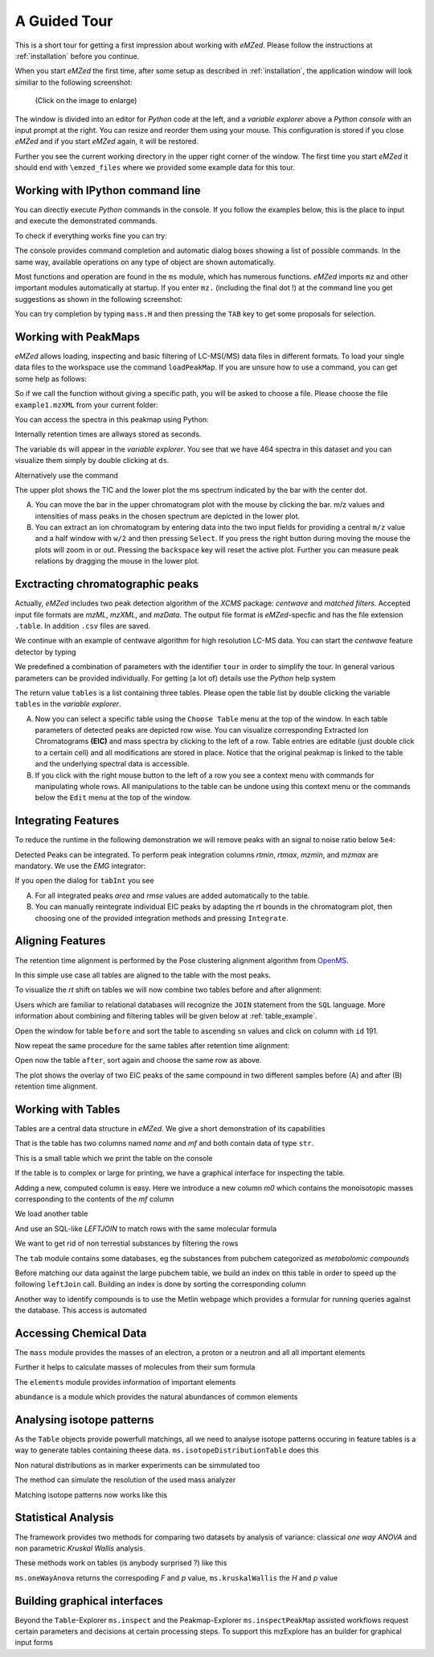 =============
A Guided Tour
=============

This is a short tour for getting a first impression about working with *eMZed*.
Please follow the instructions at :ref:`installation` before you 
continue.

When you start *eMZed* the first time, after some setup as described in
:ref:`installation`, the application window will look similiar to the following
screenshot:

.. figure:: eMZed.png
   :scale: 50 %

   (Click on the image to enlarge)


The window is divided into an editor for *Python* code at the left, and a *variable
explorer* above a *Python console* with an input prompt at the right. 
You can resize and reorder
them using your mouse. This configuration is stored if you close *eMZed* and if
you start *eMZed* again, it will be restored.

Further you see the current working directory in the upper right corner of the
window. The first time you start *eMZed* it should end with ``\emzed_files``
where we provided some example data for this tour.

.. _ipython_example:

Working with IPython command line
---------------------------------

You can directly execute *Python*
commands in the console. If you follow the examples below, this is the place
to input and execute the demonstrated commands.


.. pycon::
   :invisible:

   import ms
   import tab
   import db
   import batches
   import mass
   import abundance
   import elements

To check if everything works fine you can try:

.. pycon::
    print mass.C13
    

The console provides command completion and automatic dialog boxes showing a list
of possible commands.  In the same way, available operations on any type of
object are shown automatically.

Most functions and operation are found in the ``ms`` module, which has numerous
functions. *eMZed* imports ``mz`` and other important modules automatically at
startup.  If you enter ``mz.`` (including the final dot !) at the command line
you get suggestions as shown in the following screenshot:

.. image:: console_code_completion.png
   :scale: 60 %  
   
You can try completion by typing ``mass.H`` and then pressing the ``TAB`` key to
get some proposals for selection.


.. _peakmaps_example:

Working with PeakMaps
--------------------- 

*eMZed* allows loading, inspecting and basic filtering of
LC-MS(/MS) data files in different formats. To load your single data files to
the workspace use the command ``loadPeakMap``. If you are unsure how to use a
command, you can get some help as follows: 

.. pycon::
   :invisible:
 
   ds = ms.loadPeakMap("../example_scripts/example1.mzXML") 

.. pycon::
    help(ms.loadPeakMap) 

So if we call the function without giving a specific path, you will be asked to
choose a file. Please choose the file ``example1.mzXML`` from your current
folder:

.. pycon::
   ds = ms.loadPeakMap() !noexec

You can access the spectra in this peakmap using Python:

.. pycon::
   firstSpec = ds.spectra[0]
   print firstSpec.rt, firstSpec.msLevel, firstSpec.polarity
   lastSpec = ds.spectra[-1]
   print lastSpec.rt

Internally retention times are allways stored as seconds.

The variable ``ds`` will appear in the *variable explorer*. You see that we
have 464 spectra in this dataset and you can visualize them simply by double
clicking at ``ds``.

.. image:: peakmap_variable_explorer.png
   :scale: 60 %
   
Alternatively use the command

.. pycon::
   ms.inspectPeakMap(pm) !noexec

.. image:: inspect_peakmap1.png
   :scale: 50 %
   

The upper plot shows the TIC and the lower plot the ms spectrum indicated by
the bar with the center dot. 

.. image:: inspect_peakmap2.png
   :scale: 50 %

A. You can move the bar in the upper chromatogram plot with the mouse by clicking
   the bar.
   m/z values and intensities of mass peaks in the chosen
   spectrum are depicted in the lower plot. 
   
B. You can extract an ion chromatogram by entering data
   into the two input fields  for providing a
   central ``m/z`` value and a half window with ``w/2`` and then pressing ``Select``.
   If you 
   press the right button during moving the mouse the plots will zoom in or out.
   Pressing the ``backspace`` key will reset the active plot.
   Further you can measure peak relations by dragging the mouse in the lower
   plot.


.. _centwave_example:

Exctracting chromatographic peaks
---------------------------------

Actually, *eMZed* includes two peak detection algorithm of the *XCMS* package:
*centwave* and *matched filters*. Accepted input file formats are *mzML*,
*mzXML*, and *mzData*.  The output file format is *eMZed*-specfic 
and has the file extension ``.table``. In addition ``.csv`` files are saved.

We continue with an example of centwave algorithm for high resolution LC-MS data. 
You can start the *centwave* feature detector by typing

.. pycon::
   tables = batches.runCentwave("*.mzXML", destination=".", configid="tour")!noexec 

.. pycon::
   :invisible:

   tables = batches.runCentwave("../example_scripts/*.mzXML", destination=".", configid="tour") !noexec
   for i, t in enumerate(tables): t.store("feat%d.table" % i) !noexec
   tables = [ ms.loadTable("feat%d.table" % i) for i in range(3) ]
       

We predefined a combination of parameters with the identifier ``tour`` in order
to simplify the tour. In general various parameters can be provided
individually. For getting (a lot of) details use the *Python* help system

.. pycon::
   help(batches.centwave) !noexec


.. image:: tableListVarBrowser.png
   :scale: 50 %
 
The return value ``tables`` is a  list containing three tables. Please open
the table list by double clicking the variable ``tables`` in the *variable
explorer*.  


.. image:: table_explorer.png
   :scale: 60 %

A. Now you can select a specific table using the ``Choose Table`` menu at the
   top of the window. In each table parameters of detected peaks are depicted
   row wise. You can visualize corresponding Extracted Ion Chromatograms
   **(EIC)** and mass spectra by clicking to the left of a row. Table entries
   are editable (just double click to a certain cell) and all modifications are
   stored in place.  Notice that the original peakmap is linked to the table
   and the underlying spectral data is accessible. 

B. If you click with the right mouse button to the left of a row
   you see a context menu with commands for manipulating whole rows. 
   All manipulations to the table can be undone using this context menu
   or the commands below the ``Edit`` menu at the top of the window.

.. _integration_example:

Integrating Features
--------------------


To reduce the runtime in the
following demonstration we will remove peaks with an signal to
noise ratio below ``5e4``:

.. pycon::
   tab1, tab2, tab3 = tables
   print len(tab1)
   tab1 = tab1.filter(tab1.sn > 5e4) 
   print len(tab1)
   tab2 = tab2.filter(tab2.sn > 5e4) 

Detected Peaks can be integrated. To perform peak integration columns *rtmin*,
*rtmax*, *mzmin*, and *mzmax* are mandatory. We use the *EMG* integrator:

.. pycon::
   tabInt = ms.integrate(tab1, 'emg_exact') 

If you open the dialog for ``tabInt`` you see

.. image:: table_integrate.png
   :scale: 60 %

A. For all integrated peaks *area* and *rmse* values are added automatically 
   to the table. 

B. You can manually reintegrate individual EIC peaks by adapting the *rt* bounds
   in the chromatogram plot, then choosing one of the provided integration
   methods and pressing ``Integrate``.


.. _rtalign_example:

Aligning Features
-----------------
The retention time alignment is performed by the  Pose clustering
alignment algorithm from `OpenMS
<http://open-ms.sourceforge.net/openms/>`_.

.. pycon::
   tablesAligned = ms.rtAlign(tables, destination=".") !nooutput

In this simple use case all tables are aligned to the table with the most peaks.

To visualize the *rt* shift on tables we will now combine two tables before and
after alignment: 

.. pycon::
   before = tab1.join(tab2, tab1.mz.approxEqual(tab2.mz, 3*MMU) & tab1.rt.approxEqual(tab2.rt,30))   

Users which are familiar to relational databases will recognize the
``JOIN`` statement from the ``SQL`` language. More information about
combining and filtering tables will be given below at :ref:`table_example`.

Open the window for table ``before`` and sort the table to ascending  ``sn`` values
and click on column with ``id`` 191.  

Now repeat the same procedure for the same tables after retention time
alignment:

.. pycon::
   tabA1, tabA2, tabA3 = tablesAligned
   tabA1 = tabA1.filter(tabA1.sn>5e4) 
   tabA2 = tabA2.filter(tabA2.sn>5e4)
   after = tabA1.join(tabA2, tabA1.mz.approxEqual(tabA2.mz, 3*MMU) & tabA1.rt.approxEqual(tabA2.rt,30)) 

Open now the table ``after``, sort again and choose the same row as above.

.. image:: rtalignment.png
   :scale: 60 %

The plot shows the overlay of two EIC peaks of the same compound in two different samples before (A) and after (B) retention time alignment.


.. _table_example:

Working with Tables
-------------------


Tables are a central data structure in *eMZed*. We give a short demonstration of its capabilities


.. pycon::

    substances = ms.loadCSV("example.csv")
    substances.info()
    

That is the table has two columns named *name* and *mf* and both
contain data of type ``str``.

This is a small table which we print the table on the console




.. pycon::

    substances.print_()



If the table is to complex or large for printing, we have a graphical interface for inspecting the table.


.. pycon::

    ms.inspect(substances)  !noexec



Adding a new, computed column is easy. Here we introduce a new column *m0* which contains the monoisotopic masses corresponding to the contents of the *mf* column




.. pycon::

    print mass.of("H2O") # calculates monoisotopic weights



.. pycon::

    substances.addColumn("m0", substances.mf.apply(mass.of))
    substances.print_()



We load another table




.. pycon::

    info = ms.loadCSV("information.csv") 
    info.print_()



And use an SQL-like *LEFTJOIN* to match rows with the same molecular formula




.. pycon::

    joined = substances.leftJoin(info, substances.mf==info.mf)
    joined.print_()

We want to get rid of non terrestial substances by filtering the rows





.. pycon::

    common = joined.filter(joined.onEarth__0==1)
    common.print_()



The ``tab`` module contains some databases, eg the substances from pubchem 
categorized as *metabolomic compounds*




.. pycon::

    pc = tab.pc_full 
    ms.inspect(pc)  !noexec



Before matching our data against the large pubchem table, we build an index on tthis table in order to speed up the following ``leftJoin`` call.
Building an index is done by sorting the corresponding column




.. pycon::

    pc.sortBy("m0")
    matched = joined.leftJoin(pc, (joined.onEarth__0==1) & joined.m0.approxEqual(pc.m0, 15*MMU))
    print matched.numRows()
    ms.inspect(matched)  !noexec


Another way to identify compounds is to use the Metlin webpage which provides a formular for running queries against the database. This access is automated




.. pycon::

    common.addColumn("polarity", "-") # metlin need this
    matched2 = ms.matchMetlin(common, "m0", ppm=15)
    ms.inspect(matched2) !noexec


.. _chemistry_example:

Accessing Chemical Data
-----------------------


The ``mass`` module provides the masses of an electron, a
proton or a neutron and all all important elements




.. pycon::

    print mass.e # electron
    print mass.C, mass.C12, mass.C13



Further it helps to calculate masses of molecules from their sum
formula




.. pycon::

    print mass.of("C6H2O6")



.. pycon::

    print mass.of("C6H2O6", C=elements.C13)



The ``elements`` module provides information
of important elements




.. pycon::

    print elements.C
    print elements.C13


``abundance`` is a module which provides the natural abundances of
common elements


.. pycon::

    print abundance.C


.. _isotope_example:

Analysing isotope patterns
--------------------------

As the ``Table`` objects provide powerfull matchings, all we need to
analyse isotope patterns occuring in feature tables is a way to generate
tables containing theese data. ``ms.isotopeDistributionTable``
does this 




.. pycon::

    tab = ms.isotopeDistributionTable("C4S4", minp=0.01)
    tab.print_()



Non natural distributions as in marker experiments can be
simmulated too




.. pycon::

    iso = ms.isotopeDistributionTable("C4S4", C=dict(C12=0.5, C13=0.5))
    iso.replaceColumn("abundance", iso.abundance / iso.abundance.sum() * 100.0)
    iso.print_()



The method can simulate the resolution of the used mass analyzer




.. pycon::

    tab = ms.isotopeDistributionTable("C4S4", R=10000, minp=0.01)
    tab.print_()



Matching isotope patterns now works like this




.. pycon::

    iso = ms.isotopeDistributionTable("H2O", minp=1e-3)
    iso.addEnumeration()
    iso.print_()



.. pycon::

    common.dropColumns("mf__0", "onEarth__0")
    matched = iso.leftJoin(common, iso.mass.approxEqual(common.m0, 1*MMU))
    matched.print_()



.. _statistics_example:

Statistical Analysis
--------------------


The framework provides two methods for comparing two datasets by analysis of variance: classical *one way ANOVA* and
non parametric *Kruskal Wallis* analysis.

These methods work on tables (is anybody surprised ?) like
this




.. pycon::

    group1 = [ 1.0, 0.9, 1.2, 1.4, 2.1]
    group2 = [ 1.0, 2.2, 2.3, 1.9, 2.8, 2.3]

    t = ms.toTable("measurement", group1 + group2)

    indices = [1]*len(group1) + [2] * len(group2)
    print indices

    t.addColumn("group", indices)
    t.print_()



``ms.oneWayAnova`` returns the correspoding *F* and *p* value, ``ms.kruskalWallis`` the *H* and *p* value




.. pycon::

    F, p = ms.oneWayAnova(t.group, t.measurement)
    print p



.. pycon::

    H, p = ms.kruskalWallis(t.group, t.measurement)
    print p



.. _dialogbuilder_example:

Building graphical interfaces
-----------------------------

Beyond the ``Table``-Explorer ``ms.inspect`` and the
Peakmap-Explorer ``ms.inspectPeakMap`` assisted workflows
request certain parameters and decisions at certain processing steps. To support this mzExplore has an builder for
graphical input forms



.. pycon::

    b = ms.DialogBuilder(title="Please provide data")
    b.addInstruction("For Algorithm A please provide")
    b.addInt("Level")
    b.addFloat("Threshold")
    b.addFileOpen("Input File")
    print b.show()                            !noexec
